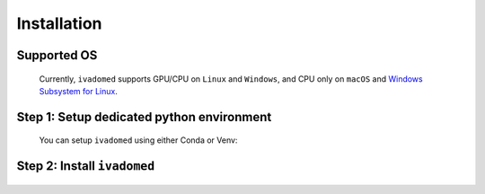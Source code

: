 Installation
============

Supported OS
++++++++++++

    Currently, ``ivadomed`` supports GPU/CPU on ``Linux`` and ``Windows``, and CPU only on ``macOS`` and `Windows Subsystem for Linux <https://docs.microsoft.com/en-us/windows/wsl/>`_.

Step 1: Setup dedicated python environment
+++++++++++++++++++++++++++++++++++++++++++++++++++++++++++++++++++++++++++++++++

    You can setup ``ivadomed`` using either Conda or Venv:

    .. tabs::

        .. tab:: Install via ``venv``

            1. Setup Python Venv Virtual Environment.

                ``ivadomed`` requires Python >= 3.7 and <3.10.

                First, make sure that a compatible version of Python 3 is installed on your system by running:

                .. tabs::

                    .. group-tab:: Mac/Linux

                        .. code::

                            python3 --version

                    .. group-tab:: Windows

                        .. code::

                            python --version

                If your system's Python is not 3.7, 3.8, or 3.9 (or if you don't have Python 3 installed at all), please `install Python <https://wiki.python.org/moin/BeginnersGuide/Download/>`_ before continuing.

                Once you have a supported version of Python installed, run the following command:


                .. tabs::

                    .. group-tab:: Mac/Linux

                        .. code::

                            # Replacing ``3.X`` with the Python version number that you installed):
                            python3.X -m venv ivadomed_env

                        .. note::

                           If you use ``Debian`` or ``Ubuntu``, you may be prompted to install the ``python3-venv`` module when creating the virtual environment. This is expected, so please follow the instructions provided by Python. For other operating systems, ``venv`` will be installed by default.

                    .. group-tab:: Windows

                        .. code::

                            python -m venv ivadomed_env

            2. Activate the new virtual environment (default named ``ivadomed_env``)

                .. tabs::

                    .. group-tab:: Mac/Linux

                        .. code::

                            source ivadomed_env/bin/activate

                    .. group-tab:: Windows

                        .. code::

                            cd ivadomed_env/Scripts/
                            activate

        .. tab:: Install via ``conda``

            1. Create new conda environment using ``environment.yml`` file

                ::

                    conda env create --name ivadomed_env

            2. Activate the new conda environment

                ::

                    conda activate ivadomed_env


        .. tab:: Compute Canada HPC

            There are numerous constraints and limited package availabilities with ComputeCanada cluster environment.

            It is best to attempt ``venv`` based installations and follow up with ComputeCanada technical support as MANY specially compiled packages (e.g. numpy) are exclusively available for Compute Canada HPC environment.

            If you are using `Compute Canada <https://www.computecanada.ca/>`_, you can load modules as `mentioned here <https://intranet.neuro.polymtl.ca/computing-resources/compute-canada#modules>`_ and `also here <https://docs.computecanada.ca/wiki/Utiliser_des_modules/en#Loading_modules_automatically>`_.


Step 2: Install ``ivadomed``
++++++++++++++++++++++++++++

    .. tabs::
        
        .. tab:: NVIDIA GPU Support

            ``ivadomed`` requires a minimum PyTorch version of either
            1.8.1 or 1.8.2 which supports CUDA 10.2 and CUDA 11.1 builds
            by default. 
            
            Ampere-based GPUs (with a Compute Capability of 8.x) only work
            CUDA>=11.1. Although CUDA 11.1 is backward compatible with older 
            hardware, CUDA 10.2 is preferred if available.

            CUDA 10.2 and CUDA 11.1 require an NVIDIA driver version >=440.33 
            and >=450 respectively as indicated `here <https://docs.nvidia.com/deploy/cuda-compatibility/index.html#minor-version-compatibility>`__.
            Please make sure to upgrade to the minimum NVIDIA driver version 
            requirements for the respective CUDA builds. To verify the NVIDIA
            driver version, just run the command `nvidia-smi` and you'll find 
            your current driver version on the top.
            
            .. tabs::

                .. tab:: Package Installation (Recommended)

                    To install ``ivadomed`` 

                    .. tabs::

                        .. tab:: Linux

                            with CUDA 10.2:

                            ::
                                
                                pip install ivadomed

                            and, with CUDA 11.1:

                            ::

                                pip install ivadomed --extra-index-url https://download.pytorch.org/whl/cu111 

                        .. tab:: Windows

                            with CUDA 10.2:

                            ::
                                
                                pip install ivadomed --extra-index-url https://download.pytorch.org/whl/cu102

                            and, with CUDA 11.1:

                            ::

                                pip install ivadomed --extra-index-url https://download.pytorch.org/whl/cu111


                .. tab:: Source Installation

                    Bleeding-edge developments are available on the master branch of the project
                    on Github. To install ``ivadomed`` from source

                    .. tabs::

                        .. tab:: Linux

                            with CUDA 10.2:
                            
                            ::
                   
                                git clone https://github.com/ivadomed/ivadomed.git

                                cd ivadomed

                                pip install -e .

                            and, with CUDA 11.1:

                            ::

                                git clone https://github.com/ivadomed/ivadomed.git

                                cd ivadomed

                                pip install -e . --extra-index-url https://download.pytorch.org/whl/cu111

                        .. tab:: Windows 

                            with CUDA 10.2:

                            ::

                                git clone https://github.com/ivadomed/ivadomed.git

                                cd ivadomed

                                pip install -e . --extra-index-url https://download.pytorch.org/whl/cu102

                            and, with CUDA 11.1:

                            ::

                                git clone https://github.com/ivadomed/ivadomed.git

                                cd ivadomed

                                pip install -e . --extra-index-url https://download.pytorch.org/whl/cu111


        .. tab:: CPU Support

            .. tabs:: 
                
                .. tab:: Package Installation (Recommended)

                    .. tabs::

                        .. tab:: Linux

                            ::

                                pip install ivadomed --extra-index-url https://download.pytorch.org/whl/cpu

                        .. tab:: Windows 

                            ::

                                pip install ivadomed

                        .. tab:: Mac 

                            ::

                                pip install ivadomed
                    
                .. tab:: Source Installation

                    Bleeding-edge developments are available on the project's master branch
                    on Github. To install ``ivadomed`` from source:

                    .. tabs::

                        .. tab:: Linux 

                            ::

                                git clone https://github.com/ivadomed/ivadomed.git

                                cd ivadomed

                                pip install -e . --extra-index-url https://download.pytorch.org/whl/cpu

                        .. tab:: Windows 

                            ::

                                git clone https://github.com/ivadomed/ivadomed.git

                                cd ivadomed
                                
                                pip install -e .

                        .. tab:: Mac

                            ::

                                git clone https://github.com/ivadomed/ivadomed.git

                                cd ivadomed

                                pip install -e .


 